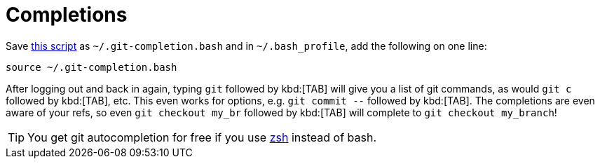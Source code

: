 [id="completions_{context}"]
= Completions

Save link:http://git.kernel.org/?p=git/git.git;a=blob_plain;f=contrib/completion/git-completion.bash;h=168669bbf79cb33c527a688fb906e276beadaf79;hb=HEAD[this script] as `~/.git-completion.bash` and in `~/.bash_profile`, add the following on one line:

....
source ~/.git-completion.bash
....

After logging out and back in again, typing `git` followed by kbd:[TAB] will give you a list of git commands, as would `git c` followed by kbd:[TAB], etc.
This even works for options, e.g. `git commit --` followed by kbd:[TAB].
The completions are even aware of your refs, so even `git checkout my_br` followed by kbd:[TAB] will complete to `git checkout my_branch`!

[TIP,textlabel="Tip",name="tip"]
====
You get git autocompletion for free if you use link:http://zsh.sourceforge.net/[zsh] instead of bash.
====